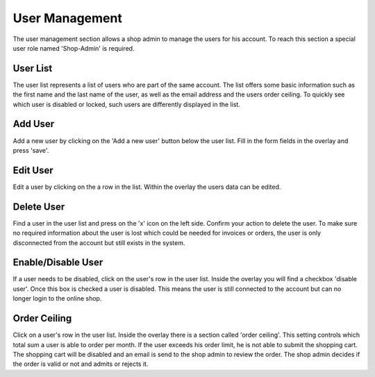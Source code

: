 User Management
===============

The user management section allows a shop admin to manage the users for his
account. To reach this section a special user role named 'Shop-Admin' is
required.

User List
---------

The user list represents a list of users who are part of the same account.
The list offers some basic information such as the first name and the last
name of the user, as well as the email address and the users order ceiling.
To quickly see which user is disabled or locked, such users are differently
displayed in the list.

Add User
--------

Add a new user by clicking on the 'Add a new user' button below the user
list. Fill in the form fields in the overlay and press 'save'.

Edit User
---------

Edit a user by clicking on the a row in the list. Within the overlay the
users data can be edited.

Delete User
-----------

Find a user in the user list and press on the 'x' icon on the left side.
Confirm your action to delete the user. To make sure no required information
about the user is lost which could be needed for invoices or orders, the user
is only disconnected from the account but still exists in the system.

Enable/Disable User
-------------------

If a user needs to be disabled, click on the user's row in the user list.
Inside the overlay you will find a checkbox 'disable user'. Once this box
is checked a user is disabled. This means the user is still connected to
the account but can no longer login to the online shop.

Order Ceiling
-------------

Click on a user's row in the user list. Inside the overlay there is a section
called 'order ceiling'. This setting controls which total sum a user is able to
order per month. If the user exceeds his order limit, he is not able to submit
the shopping cart. The shopping cart will be disabled and an email is send to
the shop admin to review the order. The shop admin decides if the order is
valid or not and admits or rejects it.

